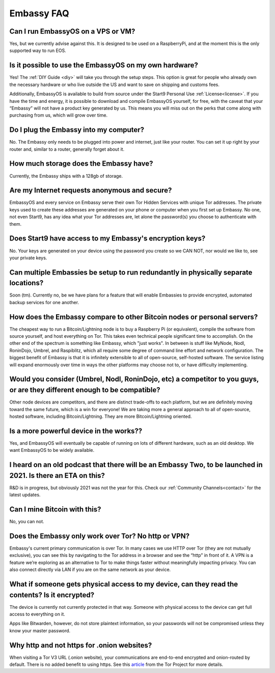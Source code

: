 .. _faq-embassy:

===========
Embassy FAQ
===========

Can I run EmbassyOS on a VPS or VM?
-----------------------------------
Yes, but we currently advise against this. It is designed to be used on a RaspberryPi, and at the moment this is the only supported way to run EOS.

Is it possible to use the EmbassyOS on my own hardware?
-------------------------------------------------------
Yes! The :ref:`DIY Guide <diy>` will take you through the setup steps. This option is great for people who already own the necessary hardware or who live outside the US and want to save on shipping and customs fees.

Additionally, EmbassyOS is available to build from source under the Start9 Personal Use :ref:`License<license>`. If you have the time and energy, it is possible to download and compile EmbassyOS yourself, for free, with the caveat that your “Embassy” will not have a product key generated by us. This means you will miss out on the perks that come along with purchasing from us, which will grow over time.

Do I plug the Embassy into my computer?
---------------------------------------
No.  The Embassy only needs to be plugged into power and internet, just like your router.  You can set it up right by your router and, similar to a router, generally forget about it.

How much storage does the Embassy have?
---------------------------------------
Currently, the Embassy ships with a 128gb of storage.

Are my Internet requests anonymous and secure?
----------------------------------------------
EmbassyOS and every service on Embassy serve their own Tor Hidden Services with unique Tor addresses. The private keys used to create these addresses are generated on your phone or computer when you first set up Embassy. No one, not even Start9, has any idea what your Tor addresses are, let alone the password(s) you choose to authenticate with them.

Does Start9 have access to my Embassy's encryption keys?
--------------------------------------------------------
No.  Your keys are generated on your device using the password you create so we CAN NOT, nor would we like to, see your private keys.

Can multiple Embassies be setup to run redundantly in physically separate locations?
------------------------------------------------------------------------------------
Soon (tm).  Currently no, be we have plans for a feature that will enable Embassies to provide encrypted, automated backup services for one another.

How does the Embassy compare to other Bitcoin nodes or personal servers?
------------------------------------------------------------------------
The cheapest way to run a Bitcoin/Lightning node is to buy a Raspberry Pi (or equivalent), compile the software from source yourself, and host everything on Tor.  This takes even technical people significant time to accomplish. On the other end of the spectrum is something like Embassy, which "just works". In between is stuff like MyNode, Nodl, RoninDojo, Umbrel, and Raspiblitz, which all require some degree of command line effort and network configuration. The biggest benefit of Embassy is that it is infinitely extensible to all of open-source, self-hosted software. The service listing will expand enormously over time in ways the other platforms may choose not to, or have difficulty implementing.

Would you consider (Umbrel, Nodl, RoninDojo, etc) a competitor to you guys, or are they different enough to be compatible?
--------------------------------------------------------------------------------------------------------------------------
Other node devices are competitors, and there are distinct trade-offs to each platform, but we are definitely moving toward the same future, which is a win for everyone!
We are taking more a general approach to all of open-source, hosted software, including Bitcoin/Lightning. They are more Bitcoin/Lightning oriented.

Is a more powerful device in the works??
----------------------------------------
Yes, and EmbassyOS will eventually be capable of running on lots of different hardware, such as an old desktop.  We want EmbassyOS to be widely available.

I heard on an old podcast that there will be an Embassy Two, to be launched in 2021.  Is there an ETA on this?
--------------------------------------------------------------------------------------------------------------
R&D is in progress, but obviously 2021 was not the year for this.  Check our :ref:`Community Channels<contact>` for the latest updates.

Can I mine Bitcoin with this?
-----------------------------
No, you can not.

Does the Embassy only work over Tor? No http or VPN?
----------------------------------------------------
Embassy's current primary communication is over Tor. In many cases we use HTTP over Tor (they are not mutually exclusive), you can see this by navigating to the Tor address in a browser and see the “http” in front of it.  A VPN is a feature we’re exploring as an alternative to Tor to make things faster without meaningfully impacting privacy.  You can also connect directly via LAN if you are on the same network as your device.

What if someone gets physical access to my device, can they read the contents? Is it encrypted?
-----------------------------------------------------------------------------------------------
The device is currently not currently protected in that way. Someone with physical access to the device can get full access to everything on it.

Apps like Bitwarden, however, do not store plaintext information, so your passwords will not be compromised unless they know your master password.

Why http and not https for .onion websites?
-------------------------------------------
When visiting a Tor V3 URL (.onion website), your communications are end-to-end encrypted and onion-routed by default. There is no added benefit to using https.  See this `article <https://community.torproject.org/onion-services/advanced/https/>`_ from the Tor Project for more details.
